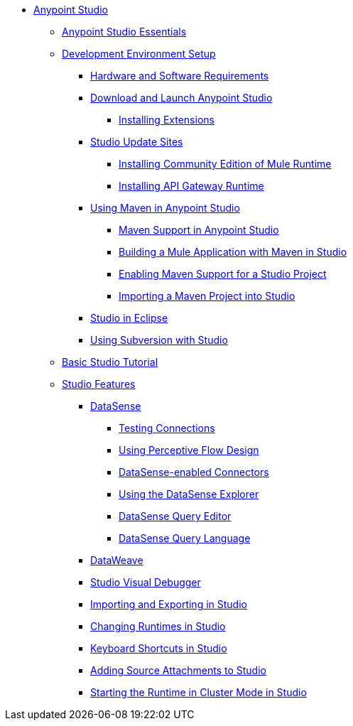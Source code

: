 // Anypoint MQ TOC File

* link:/anypoint-studio/[Anypoint Studio]
** link:/anypoint-studio/v/5/index[Anypoint Studio Essentials]
** link:/anypoint-studio/v/5/setting-up-your-development-environment[Development Environment Setup]
*** link:/anypoint-studio/v/5/hardware-and-software-requirements[Hardware and Software Requirements]
*** link:/anypoint-studio/v/5/download-and-launch-anypoint-studio[Download and Launch Anypoint Studio]
**** link:/anypoint-studio/v/5/installing-extensions[Installing Extensions]
*** link:/anypoint-studio/v/5/studio-update-sites[Studio Update Sites]
**** link:/anypoint-studio/v/5/adding-community-runtime[Installing Community Edition of Mule Runtime]
**** link:/anypoint-studio/v/5/install-studio-gw[Installing API Gateway Runtime]
*** link:/anypoint-studio/v/5/using-maven-in-anypoint-studio[Using Maven in Anypoint Studio]
**** link:/anypoint-studio/v/5/maven-support-in-anypoint-studio[Maven Support in Anypoint Studio]
**** link:/anypoint-studio/v/5/building-a-mule-application-with-maven-in-studio[Building a Mule Application with Maven in Studio]
**** link:/anypoint-studio/v/5/enabling-maven-support-for-a-studio-project[Enabling Maven Support for a Studio Project]
**** link:/anypoint-studio/v/5/importing-a-maven-project-into-studio[Importing a Maven Project into Studio]
*** link:/anypoint-studio/v/5/studio-in-eclipse[Studio in Eclipse]
*** link:/anypoint-studio/v/5/using-subversion-with-studio[Using Subversion with Studio]
** link:/anypoint-studio/v/5/basic-studio-tutorial[Basic Studio Tutorial]
** link:anypoint-studio/v/6.0/anypoint-studio-features[Studio Features]
*** link:/anypoint-studio/v/5/datasense[DataSense]
**** link:/anypoint-studio/v/5/testing-connections[Testing Connections]
**** link:/anypoint-studio/v/5/using-perceptive-flow-design[Using Perceptive Flow Design]
**** link:/anypoint-studio/v/5/datasense-enabled-connectors[DataSense-enabled Connectors]
**** link:/anypoint-studio/v/5/using-the-datasense-explorer[Using the DataSense Explorer]
**** link:/anypoint-studio/v/5/datasense-query-editor[DataSense Query Editor]
**** link:/anypoint-studio/v/5/datasense-query-language[DataSense Query Language]
*** link:/anypoint-studio/v/5/using-dataweave-in-studio[DataWeave]
*** link:/anypoint-studio/v/5/studio-visual-debugger[Studio Visual Debugger]
*** link:/anypoint-studio/v/5/importing-and-exporting-in-studio[Importing and Exporting in Studio]
*** link:/anypoint-studio/v/5/changing-runtimes-in-studio[Changing Runtimes in Studio]
*** link:/anypoint-studio/v/5/keyboard-shortcuts-in-studio[Keyboard Shortcuts in Studio]
*** link:/anypoint-studio/v/5/adding-source-attachments-to-studio[Adding Source Attachments to Studio]
*** link:/anypoint-studio/v/5/starting-the-runtime-in-cluster-mode-in-studio[Starting the Runtime in Cluster Mode in Studio]





////

*** link:/anypoint-studio/v/5/datamapper-user-guide-and-reference[Datamapper (Deprecated)]
**** link:/anypoint-studio/v/5/datamapper-concepts[DataMapper Concepts]
**** link:/anypoint-studio/v/5/datamapper-visual-reference[DataMapper Visual Reference]
**** link:/anypoint-studio/v/5/defining-datamapper-input-and-output-metadata[Defining DataMapper Input and Output Metadata]
**** link:/anypoint-studio/v/5/defining-metadata-using-edit-fields[Defining Metadata Using Edit Fields]
**** link:/anypoint-studio/v/5/pojo-class-bindings-and-factory-classes[POJO Class Bindings and Factory Classes]
**** link:/anypoint-studio/v/5/building-a-mapping-flow-in-the-graphical-mapping-editor[Building a Mapping Flow in the Graphical Mapping Editor]
**** link:/anypoint-studio/v/5/mapping-flow-input-and-output-properties[Mapping Flow Input and Output Properties]
**** link:/anypoint-studio/v/5/datamapper-input-error-policy-for-bad-input-data[DataMapper Input Error Policy for Bad Input Data]
**** link:/anypoint-studio/v/5/using-datamapper-lookup-tables[Using DataMapper Lookup Tables]
**** link:/anypoint-studio/v/5/streaming-data-processing-with-datamapper[Streaming Data Processing with DataMapper]
**** link:/anypoint-studio/v/5/updating-metadata-in-an-existing-mapping[Updating Metadata in an Existing Mapping]
**** link:/anypoint-studio/v/5/mapping-elements-inside-lists[Mapping Elements Inside Lists]
**** link:/anypoint-studio/v/5/previewing-datamapper-results-on-sample-data[Previewing DataMapper Results on Sample Data]
**** link:/anypoint-studio/v/5/datamapper-examples[DataMapper Examples]
**** link:/anypoint-studio/v/5/datamapper-supplemental-topics[DataMapper Supplemental Topics]
**** link:/anypoint-studio/v/5/choosing-mel-or-ctl2-as-scripting-engine[Choosing MEL or CTL2 as Scripting Engine]
**** link:/anypoint-studio/v/5/datamapper-fixed-width-input-format[DataMapper Fixed Width Input Format]
**** link:/anypoint-studio/v/5/datamapper-flat-to-structured-and-structured-to-flat-mapping[DataMapper Flat-to-Structured and Structured-to-Flat Mapping]
**** link:/anypoint-studio/v/5/including-the-datamapper-plugin[Including the DataMapper Plugin]
////
